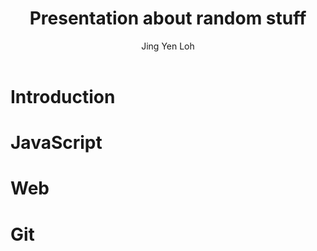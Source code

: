 #+TITLE: Presentation about random stuff
#+AUTHOR: Jing Yen Loh

* Introduction
  
* JavaScript
* Web

* Git
